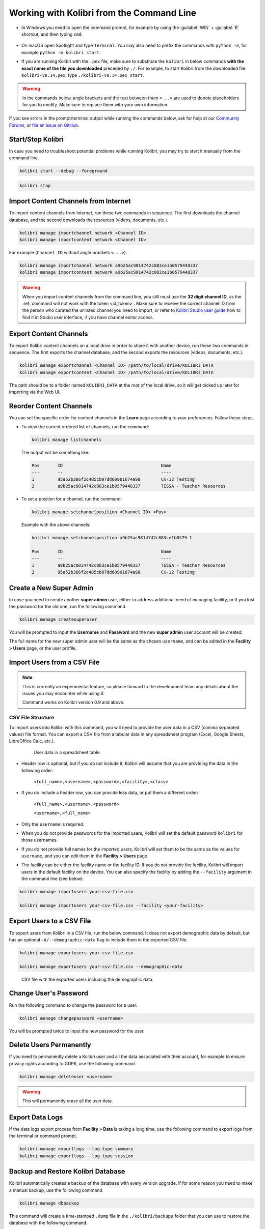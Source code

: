 .. _command_line:

Working with Kolibri from the Command Line
##########################################

* In Windows you need to open the command prompt, for example by using the :guilabel:`WIN` + :guilabel:`R` shortcut, and then typing ``cmd``.

      .. figure:: /img/cmd.exe.png
        :alt: 

* On macOS open Spotlight and type ``Terminal``. You may also need to prefix the commands with ``python -m``, for example ``python -m kolibri start``.

* If you are running Kolibri with the ``.pex`` file, make sure to substitute the ``kolibri`` in below commands **with the exact name of the file you downloaded** preceded by ``./``. For example, to start Kolibri from the downloaded file ``kolibri-v0.14.pex``, type ``./kolibri-v0.14.pex start``.

.. warning:: In the commands below, angle brackets and the text between them ``<...>`` are used to denote placeholders for you to modify. Make sure to replace them with your own information.


If you see errors in the prompt/terminal output while running the commands below, ask for help at our `Community Forums <https://community.learningequality.org/>`_, or `file an issue on GitHub <https://github.com/learningequality/kolibri/issues/new>`_.


Start/Stop Kolibri
******************

In case you need to troubleshoot potential problems while running Kolibri, you may try to start it manually from the command line.

.. code-block:: bash

  kolibri start --debug --foreground


.. code-block:: bash

  kolibri stop


.. _import_command_line:


Import Content Channels from Internet
*************************************

To import content channels from Internet, run these two commands in sequence. The first downloads the channel database, and the second downloads the resources (videos, documents, etc.). 

.. code-block:: bash

  kolibri manage importchannel network <Channel ID>
  kolibri manage importcontent network <Channel ID>


For example (``Channel ID`` without angle brackets ``<...>``): 

.. code-block:: bash

  kolibri manage importchannel network a9b25ac9814742c883ce1b0579448337
  kolibri manage importcontent network a9b25ac9814742c883ce1b0579448337

.. warning:: When you import content channels from the command line, you still must use the **32 digit channel ID**, as the :ref:`command will not work with the token <id_token>`. Make sure to receive the correct channel ID from the person who curated the unlisted channel you need to import, or refer to `Kolibri Studio user guide <https://kolibri-studio.readthedocs.io/en/latest/share_channels.html#make-content-channels-available-for-import-into-kolibri>`_ how to find it in Studio user interface, if you have channel editor access.

..
  Commented out because the API is weird and should be fixed
  
  Import Content Channels from a Local Drive
  ------------------------------------------
  
  To import content channels from the local drive, run these two commands in sequence. Local drive should have a folder ``KOLIBRI_DATA`` at the root, with Kolibri ``content`` inside.
  
  .. code-block:: bash
  
    kolibri manage importchannel -- local <Channel ID> /path/to/local/drive
    kolibri manage importcontent -- local <Channel ID> /path/to/local/drive


Export Content Channels
***********************

To export Kolibri content channels on a local drive in order to share it with another device, run these two commands in sequence. The first exports the channel database, and the second exports the resources (videos, documents, etc.). 

.. code-block:: bash

  kolibri manage exportchannel <Channel ID> /path/to/local/drive/KOLIBRI_DATA 
  kolibri manage exportcontent <Channel ID> /path/to/local/drive/KOLIBRI_DATA 

The path should be to a folder named ``KOLIBRI_DATA`` at the root of the local drive, so it will get picked up later for importing via the Web UI.

.. _reorder_channels:

Reorder Content Channels
************************

You can set the specific order for content channels in the **Learn** page according to your preferences. Follow these steps.

* To view the current ordered list of channels, run the command: 
   
  .. code-block:: bash

    kolibri manage listchannels


  The output will be something like:

  .. code-block:: bash

    Pos       ID                                      Name
    ---       --                                      ----
    1         95a52b386f2c485cb97dd60901674a98        CK-12 Testing
    2         a9b25ac9814742c883ce1b0579448337        TESSA - Teacher Resources


* To set a position for a channel, run the command: 
   
  .. code-block:: bash

    kolibri manage setchannelposition <Channel ID> <Pos>


  Example with the above channels:

  .. code-block:: bash

    kolibri manage setchannelposition a9b25ac9814742c883ce1b0579 1

    Pos       ID                                      Name
    ---       --                                      ----
    1         a9b25ac9814742c883ce1b0579448337        TESSA - Teacher Resources
    2         95a52b386f2c485cb97dd60901674a98        CK-12 Testing


.. _create_superuser:

Create a New Super Admin
************************

In case you need to create another **super admin** user, either to address additional need of managing facility, or if you lost the password for the old one, run the following command.

.. code-block:: bash

  kolibri manage createsuperuser

You will be prompted to input the **Username** and **Password** and the new **super admin** user account will be created. 

The full name for the new super admin user will be the same as the chosen ``username``, and can be edited in the **Facility > Users** page, or the user profile.


Import Users from a CSV File
****************************

.. note:: 
  This is currently an experimental feature, so please forward to the development team any details about the issues you may encounter while using it.

  Command works on Kolibri version 0.9 and above.

CSV File Structure
""""""""""""""""""

To import users into Kolibri with this command, you will need to provide the user data in a CSV (comma separated values) file format. You can export a CSV file from a tabular data in any spreadsheet program (Excel, Google Sheets, LibreOffice Calc, etc.).

  .. figure:: /img/csv.png
      :alt: User data in a spreadsheet table

      User data in a spreadsheet table.

* Header row is optional, but if you do not include it, Kolibri will assume that you are providing the data in the following order:

    ``<full_name>,<username>,<password>,<facility>,<class>``

* If you do include a header row, you can provide less data, or put them a different order:

    ``<full_name>,<username>,<password>``

    ``<username>,<full_name>``

* Only the ``username`` is required.

* When you do not provide passwords for the imported users, Kolibri will set the default password ``kolibri`` for those usernames.

* If you do not provide full names for the imported users, Kolibri will set them to be the same as the values for ``username``, and you can edit them in the **Facility > Users** page.

* The facility can be either the facility name or the facility ID. If you do not provide the facility, Kolibri will import users in the default facility on the device. You can also specify the facility by adding the ``--facility`` argument in the command line (see below).


.. code-block:: bash

  kolibri manage importusers your-csv-file.csv

  kolibri manage importusers your-csv-file.csv --facility <your-facility>


Export Users to a CSV File
**************************

To export users from Kolibri in a CSV file, run the below command. It does not export demographic data by default, but has an optional ``-d/--demographic-data`` flag to include them in the exported CSV file. 

.. code-block:: bash

  kolibri manage exportusers your-csv-file.csv

  kolibri manage exportusers your-csv-file.csv --demographic-data


.. figure:: /img/exportusers.png
  :alt: CSV file with the user data.

  CSV file with the exported users including the demographic data.


Change User's Password
**********************

Run the following command to change the password for a user. 

.. code-block:: bash

  kolibri manage changepassword <username>

You will be prompted twice to input the new password for the user.


Delete Users Permanently
************************

If you need to permanently delete a Kolibri user and all the data associated with their account, for example to ensure privacy rights according to GDPR, use the following command.

.. code-block:: bash

  kolibri manage deleteuser <username>


.. warning:: This will permanently erase all the user data.

.. _export_data_logs:

Export Data Logs
****************

If the data logs export process from **Facility > Data** is taking a long time, use the following command to export logs from the terminal or command prompt. 

.. code-block:: bash

  kolibri manage exportlogs --log-type summary
  kolibri manage exportlogs --log-type session


Backup and Restore Kolibri Database
***********************************

Kolibri automatically creates a backup of the database with every version upgrade. If for some reason you need to make a manual backup, use the following command.

.. code-block:: bash

  kolibri manage dbbackup

This command will create a time-stamped ``.dump`` file in the ``./kolibri/backups`` folder that you can use to restore the database with the following command.

.. code-block:: bash

  kolibri manage dbrestore --latest

To restore the DB from a specific ``.dump`` file, use the flag ``--select`` to see all that available sorted by date, and select the one you need.

.. code-block:: bash

  kolibri manage dbrestore --select

.. warning::
  This command is not intended for replication across different devices, but **only** for restoring on a single device from a local backup of the database.


Change the Location of Kolibri Content Files
********************************************

Kolibri content channels may occupy a considerable amount of hard disk space over time. If you have concerns about running out of storage on your device, you can move the Kolibri **content files** to another drive.

.. tip::
  If you have both SSD disk and HDD disk available on your device, it is recommended to install Kolibri on the SSD drive to allow faster access to the database, and move just the content file to the HDD drive.

To move the Kolibri content folders to another location, follow these steps.

1. Stop Kolibri.

  .. code-block:: bash

    kolibri stop


2. Create a new folder that will contain all the content files and resources on the destination drive.

  .. code-block:: bash

    kolibri manage content movedirectory <destination>


  For example, if you created a new folder ``KolibriContent`` on an external drive, run this command.

  .. code-block:: bash

    kolibri manage content movedirectory /mnt/my_external_drive/KolibriContent


  If you are on Windows, and the new folder ``KolibriContent`` is on the drive ``F:``, run this command.

  .. code-block:: bash

    kolibri manage content movedirectory F:\KolibriContent


3. Restart Kolibri.

This command will move the 2 subfolders ``databases`` and ``storage``, from their default location inside the ``.kolibri/content`` folder in your device's home directory, to a new location you specified in the command.


Change the Location of ALL Kolibri Files
****************************************

If you want to change the directory where all of Kolibri's runtime files are located, together with the imported content channels, you need to change the environment variable called ``KOLIBRI_HOME`` to the path of your choice.

If the variable is left unset, by default, Kolibri's runtime files and content will be placed in your user’s home folder, under the ``.kolibri`` subfolder. 

.. note::
  Adjusting this environment variable behaves differently than the ``movedirectory`` command above:

  * Adjusting the environment variable will not automatically migrate over data. You need to copy the ``.kolibri`` folder manually to the new location.
  * If you do copy the ``.kolibri`` folder, the content will not be affected **if it had been previously set** using the ``movedirectory`` command.


There are many ways to set an environment variable either temporarily or permanently. To start Kolibri on **OSX or Linux** with a different home, follow these steps.

#. Stop the server.
#. Move the ``.kolibri`` folder to the new location.
#. Run the following in Terminal:

.. code-block:: bash

  KOLIBRI_HOME=/path/to/new/home kolibri start

When you start the server again, all your files should be seamlessly detected at that location.

To change the environment variable ``KOLIBRI_HOME`` on **Windows**, follow these steps.

#. Stop the server.
#. Move the ``.kolibri`` folder to the new location.
#. Run the following in Command Prompt:

  .. code-block:: bash

    setx KOLIBRI_HOME "/path/to/new/home"

Restart the server, and your files should be seamlessly detected at the new location.


Alternatively, you can follow these steps in the GUI.

#. Go to **Computer > Advanced System Settings** and press the :guilabel:`Environment Variables` button.
#. Under **User Variables for...** press the :guilabel:`New...` button.
#. Input ``KOLIBRI_HOME`` in the **Variable name** field, and your new path in the **Variable value** field, and press :guilabel:`OK` on both open windows.

    .. figure:: /img/env-vars.png
      :alt: 

#. Restart Kolibri.
